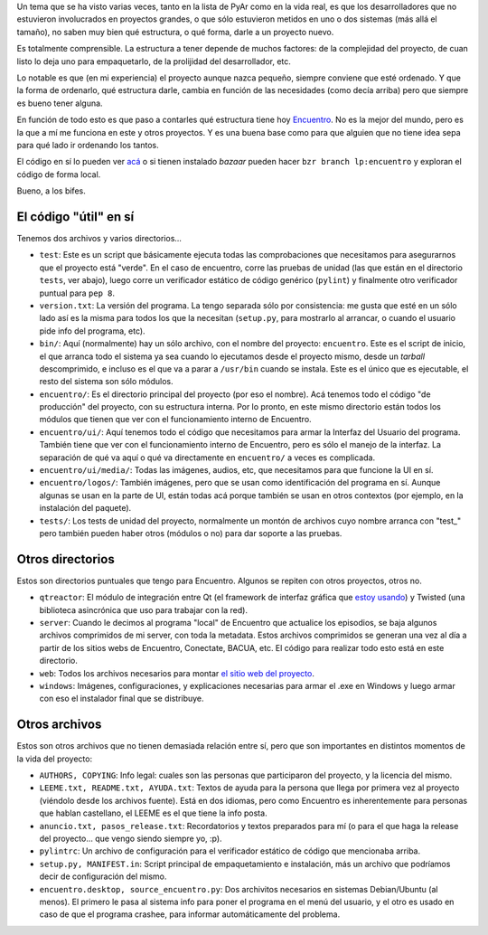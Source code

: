 .. title: La estructura de un proyecto: ejemplo Encuentro
.. date: 2013-05-23 21:43:56
.. tags: software, diseño, layout, directorios

Un tema que se ha visto varias veces, tanto en la lista de PyAr como en la vida real, es que los desarrolladores que no estuvieron involucrados en proyectos grandes, o que sólo estuvieron metidos en uno o dos sistemas (más allá el tamaño), no saben muy bien qué estructura, o qué forma, darle a un proyecto nuevo.

Es totalmente comprensible. La estructura a tener depende de muchos factores: de la complejidad del proyecto, de cuan listo lo deja uno para empaquetarlo, de la prolijidad del desarrollador, etc.

Lo notable es que (en mi experiencia) el proyecto aunque nazca pequeño, siempre conviene que esté ordenado. Y que la forma de ordenarlo, qué estructura darle, cambia en función de las necesidades (como decía arriba) pero que siempre es bueno tener alguna.

En función de todo esto es que paso a contarles qué estructura tiene hoy `Encuentro <http://encuentro.taniquetil.com.ar/>`_. No es la mejor del mundo, pero es la que a mí me funciona en este y otros proyectos. Y es una buena base como para que alguien que no tiene idea sepa para qué lado ir ordenando los tantos.

El código en sí lo pueden ver `acá <http://bazaar.launchpad.net/~facundo/encuentro/trunk/files>`_ o si tienen instalado *bazaar* pueden hacer ``bzr branch lp:encuentro`` y exploran el código de forma local.

Bueno, a los bifes.


El código "útil" en sí
----------------------

Tenemos dos archivos y varios directorios...

- ``test``: Este es un script que básicamente ejecuta todas las comprobaciones que necesitamos para asegurarnos que el proyecto está "verde". En el caso de encuentro, corre las pruebas de unidad (las que están en el directorio ``tests``, ver abajo), luego corre un verificador estático de código genérico (``pylint``) y finalmente otro verificador puntual para ``pep 8``.

- ``version.txt``: La versión del programa. La tengo separada sólo por consistencia: me gusta que esté en un sólo lado así es la misma para todos los que la necesitan (``setup.py``, para mostrarlo al arrancar, o cuando el usuario pide info del programa, etc).

- ``bin/``: Aquí (normalmente) hay un sólo archivo, con el nombre del proyecto: ``encuentro``. Este es el script de inicio, el que arranca todo el sistema ya sea cuando lo ejecutamos desde el proyecto mismo, desde un *tarball* descomprimido, e incluso es el que va a parar a ``/usr/bin`` cuando se instala. Este es el único que es ejecutable, el resto del sistema son sólo módulos.

- ``encuentro/``: Es el directorio principal del proyecto (por eso el nombre). Acá tenemos todo el código "de producción" del proyecto, con su estructura interna. Por lo pronto, en este mismo directorio están todos los módulos que tienen que ver con el funcionamiento interno de Encuentro.

- ``encuentro/ui/``: Aquí tenemos todo el código que necesitamos para armar la Interfaz del Usuario del programa. También tiene que ver con el funcionamiento interno de Encuentro, pero es sólo el manejo de la interfaz. La separación de qué va aquí o qué va directamente en ``encuentro/`` a veces es complicada.

- ``encuentro/ui/media/``: Todas las imágenes, audios, etc, que necesitamos para que funcione la UI en sí.

- ``encuentro/logos/``: También imágenes, pero que se usan como identificación del programa en sí. Aunque algunas se usan en la parte de UI, están todas acá porque también se usan en otros contextos (por ejemplo, en la instalación del paquete).

- ``tests/``: Los tests de unidad del proyecto, normalmente un montón de archivos cuyo nombre arranca con "test_" pero también pueden haber otros (módulos o no) para dar soporte a las pruebas.


Otros directorios
-----------------

Estos son directorios puntuales que tengo para Encuentro. Algunos se repiten con otros proyectos, otros no.

- ``qtreactor``: El módulo de integración entre Qt (el framework de interfaz gráfica que `estoy usando <http://www.taniquetil.com.ar/plog/post/1/603>`_) y Twisted (una biblioteca asincrónica que uso para trabajar con la red).

- ``server``: Cuando le decimos al programa "local" de Encuentro que actualice los episodios, se baja algunos archivos comprimidos de mi server, con toda la metadata. Estos archivos comprimidos se generan una vez al día a partir de los sitios webs de Encuentro, Conectate, BACUA, etc. El código para realizar todo esto está en este directorio.

- ``web``: Todos los archivos necesarios para montar `el sitio web del proyecto <http://encuentro.taniquetil.com.ar/>`_.

- ``windows``: Imágenes, configuraciones, y explicaciones necesarias para armar el .exe en Windows y luego armar con eso el instalador final que se distribuye.


Otros archivos
--------------

Estos son otros archivos que no tienen demasiada relación entre sí, pero que son importantes en distintos momentos de la vida del proyecto:

- ``AUTHORS, COPYING``: Info legal: cuales son las personas que participaron del proyecto, y la licencia del mismo.

- ``LEEME.txt, README.txt, AYUDA.txt``: Textos de ayuda para la persona que llega por primera vez al proyecto (viéndolo desde los archivos fuente). Está en dos idiomas, pero como Encuentro es inherentemente para personas que hablan castellano, el LEEME es el que tiene la info posta.

- ``anuncio.txt, pasos_release.txt``: Recordatorios y textos preparados para mí (o para el que haga la release del proyecto... que vengo siendo siempre yo, :p).

- ``pylintrc``: Un archivo de configuración para el verificador estático de código que mencionaba arriba.

- ``setup.py, MANIFEST.in``: Script principal de empaquetamiento e instalación, más un archivo que podríamos decir de configuración del mismo.

- ``encuentro.desktop, source_encuentro.py``: Dos archivitos necesarios en sistemas Debian/Ubuntu (al menos). El primero le pasa al sistema info para poner el programa en el menú del usuario, y el otro es usado en caso de que el programa crashee, para informar automáticamente del problema.
